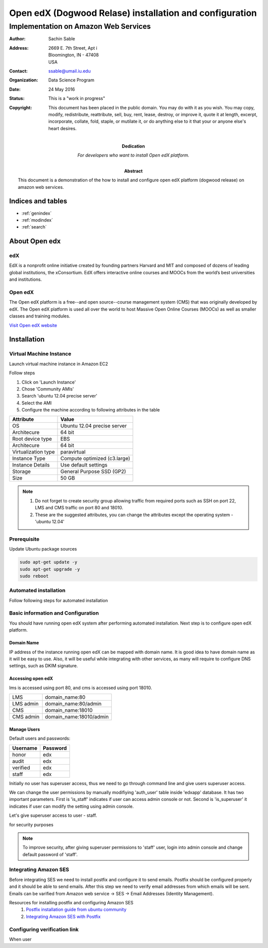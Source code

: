 .. Open edX (Dogwood on AWS) documentation master file, created by
   sphinx-quickstart on Mon May 23 23:13:23 2016.
   You can adapt this file completely to your liking, but it should at least
   contain the root `toctree` directive.

========================================================
Open edX (Dogwood Relase) installation and configuration
========================================================

-------------------------------------
Implementation on Amazon Web Services
-------------------------------------

:Author: Sachin Sable
:Address: 2669 E. 7th Street, Apt i
          Bloomington, IN - 47408
          USA
:Contact: ssable@umail.iu.edu
:organization: Data Science Program
:date: 24 May 2016
:status: This is a "work in progress"
:copyright: This document has been placed in the public domain. You
            may do with it as you wish. You may copy, modify,
            redistribute, reattribute, sell, buy, rent, lease,
            destroy, or improve it, quote it at length, excerpt,
            incorporate, collate, fold, staple, or mutilate it, or do
            anything else to it that your or anyone else's heart
            desires.

:Dedication:

    For developers who want to install Open edX platform.

:abstract:

    This document is a demonstration of the how to install and configure open edX platform (dogwood release) on amazon web services.

.. meta::
   :keywords: open edX, dogwood, edx, AWS, amazon web servies
   :description lang=en: A demonstration of the open edX installation on amazon web services.





Indices and tables
==================

* :ref:`genindex`
* :ref:`modindex`
* :ref:`search`

About Open edx
==============
edX
---
EdX is a nonprofit online initiative created by founding partners Harvard and MIT and composed of dozens of leading global institutions, the xConsortium. EdX offers interactive online courses and MOOCs from the world’s best universities and institutions.

Open edX
--------
The Open edX platform is a free--and open source--course management system (CMS) that was originally developed by edX. The Open edX platform is used all over the world to host Massive Open Online Courses (MOOCs) as well as smaller classes and training modules.

`Visit Open edX website <https://open.edx.org>`__

Installation
============

Virtual Machine Instance
------------------------

Launch virtual machine instance in Amazon EC2

Follow steps

1. Click on 'Launch Instance'
2. Chose 'Community AMIs'
3. Search 'ubuntu 12.04 precise server'
4. Select the AMI
5. Configure the machine according to following attributes in the table


+-------------------+-------------------------------+
|Attribute          |Value                          |
+===================+===============================+
|OS                 |Ubuntu 12.04 precise server    |
+-------------------+-------------------------------+
|Architecure        |64 bit                         |
+-------------------+-------------------------------+
|Root device type   |EBS                            |
+-------------------+-------------------------------+
|Architecure        |64 bit                         |
+-------------------+-------------------------------+
|Virtualization type|paravirtual                    |
+-------------------+-------------------------------+
|Instance Type      |Compute optimized (c3.large)   |
+-------------------+-------------------------------+
|Instance Details   |Use default settings           |
+-------------------+-------------------------------+
|Storage            |General Purpose SSD (GP2)      |
+-------------------+-------------------------------+
|Size               |50 GB                          |
+-------------------+-------------------------------+


.. note::
    1. Do not forget to create security group allowing  traffic from required ports such as SSH on port 22, LMS and CMS traffic on port 80 and 18010.
    2. These are the suggested attributes, you can change the attributes except the operating system - 'ubuntu 12.04'

Prerequisite
------------

Update Ubuntu package sources

.. code-block:: shell

    sudo apt-get update -y
    sudo apt-get upgrade -y
    sudo reboot

Automated installation
----------------------

Follow following steps for automated installation

.. code-block:: shell
    :linenos:

    # Set environment variable to open edX release
    export OPENEDX_RELEASE=named-release/dogwood.3
    wget https://raw.githubusercontent.com/edx/configuration/master/util/install/ansible-bootstrap.sh -O - | sudo bash
    # Activate virtual environment
    source /edx/app/edx_ansible/venvs/edx_ansible/bin/activate
    wget https://raw.githubusercontent.com/edx/configuration/$OPENEDX_RELEASE/util/install/sandbox.sh -O - | bash

Basic information and Configuration
-----------------------------------

You should have running open edX system after performing automated installation. Next step is to configure open edX platform.

Domain Name
```````````

IP address of the instance running open edX can be mapped with domain name. It is good idea to have domain name as it will be easy to use. Also, it will be useful while integrating with other services, as many will require to configure DNS settings, such as DKIM signature.

Accessing open edX
``````````````````

lms is accessed using port 80, and cms is accessed using port 18010.

+-----------+-----------------------+
|LMS        |domain_name:80         |
+-----------+-----------------------+
|LMS admin  |domain_name:80/admin   |
+-----------+-----------------------+
|CMS        |domain_name:18010      |
+-----------+-----------------------+
|CMS admin  |domain_name:18010/admin|
+-----------+-----------------------+


Manage Users
````````````

Default users and passwords:

+-----------+-----------+
|Username   |Password   |
+===========+===========+
|honor      |edx        |
+-----------+-----------+
|audit      |edx        |
+-----------+-----------+
|verified   |edx        |
+-----------+-----------+
|staff      |edx        |
+-----------+-----------+

Initially no user has superuser access, thus we need to go through command line and give users superuser access.

We can change the user permissions by manually modifiying 'auth_user' table inside 'edxapp' database. It has two important parameters. First is 'is_staff' indicates if user can access admin console or not. Second is 'is_superuser' it indicates if user can modify the setting using admin console.

Let's give superuser access to user - staff.

.. code-block:: shell
    :linenos:
    
    $ sudo -u www-data /edx/app/edxapp/venvs/edxapp/bin/python /edx/app/edxapp/edx-platform/manage.py lms --settings aws dbshell
    mysql> use edxapp;
    mysql> update auth_user set is_superuser=1 where username="staff";


for security purposes

.. note::
    To improve security, after giving superuser permissions to 'staff' user, login into admin console and change default password of 'staff'.

Integrating Amazon SES
----------------------

Before integrating SES we need to install postfix and configure it to send emails. Postfix should be configured properly and it should be able to send emails. After this step we need to verify email addresses from which emails will be sent. Emails can be varified from Amazon web service -> SES -> Email Addresses (Identity Management).

Resources for installing postfix and configuring Amazon SES
    1. `Postfix installation guide from ubuntu community <https://help.ubuntu.com/community/Postfix>`__
    2. `Integrating Amazon SES with Postfix <https://docs.aws.amazon.com/ses/latest/DeveloperGuide/postfix.html>`__


Configuring verification link
-----------------------------

When user





























